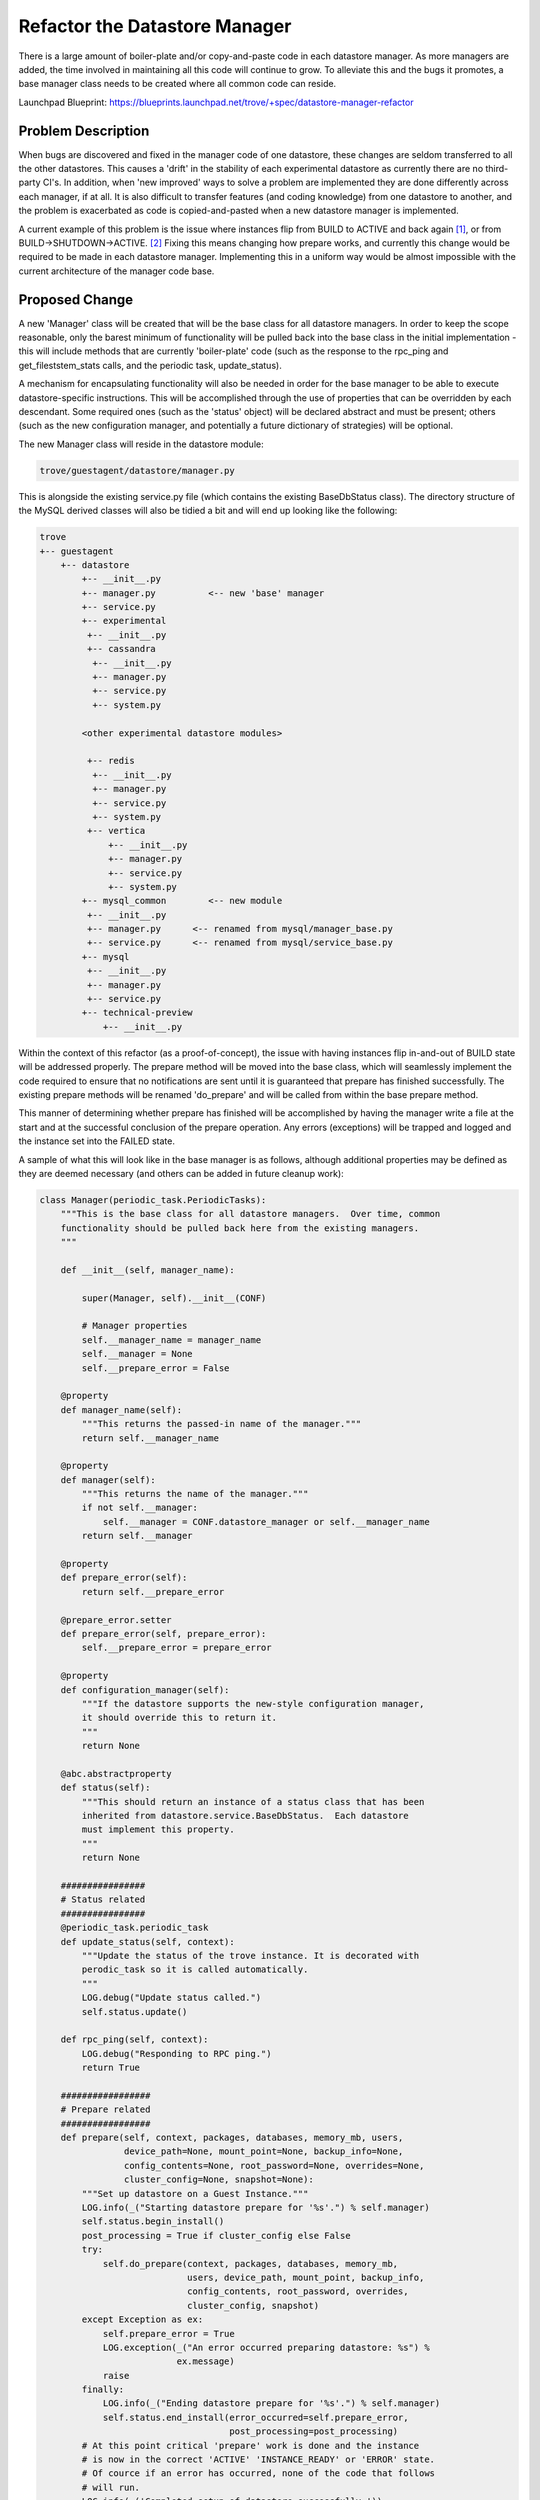 ..
    This work is licensed under a Creative Commons Attribution 3.0 Unported
    License.

    http://creativecommons.org/licenses/by/3.0/legalcode

    Sections of this template were taken directly from the Nova spec
    template at:
    https://github.com/openstack/nova-specs/blob/master/specs/juno-template.rst

..
    This template should be in ReSTructured text. The filename in the git
    repository should match the launchpad URL, for example a URL of
    https://blueprints.launchpad.net/trove/+spec/awesome-thing should be named
    awesome-thing.rst.

    Please do not delete any of the sections in this template.  If you
    have nothing to say for a whole section, just write: None

    Note: This comment may be removed if desired, however the license notice
    above should remain.


==============================
Refactor the Datastore Manager
==============================

.. If section numbers are desired, unindent this
    .. sectnum::

.. If a TOC is desired, unindent this
    .. contents::

There is a large amount of boiler-plate and/or copy-and-paste code in each
datastore manager.  As more managers are added, the time involved in
maintaining all this code will continue to grow. To alleviate this and the bugs
it promotes, a base manager class needs to be created where all common code can
reside.

Launchpad Blueprint:
https://blueprints.launchpad.net/trove/+spec/datastore-manager-refactor


Problem Description
===================

When bugs are discovered and fixed in the manager code of one datastore, these
changes are seldom transferred to all the other datastores.  This causes a
'drift' in the stability of each experimental datastore as currently there are
no third-party CI's.  In addition, when 'new improved' ways to solve a problem
are implemented they are done differently across each manager, if at all.  It
is also difficult to transfer features (and coding knowledge) from one
datastore to another, and the problem is exacerbated as code is
copied-and-pasted when a new datastore manager is implemented.

A current example of this problem is the issue where instances flip from BUILD
to ACTIVE and back again [1]_, or from BUILD->SHUTDOWN->ACTIVE. [2]_  Fixing
this means changing how prepare works, and currently this change would be
required to be made in each datastore manager.  Implementing this in a uniform
way would be almost impossible with the current architecture of the manager
code base.


Proposed Change
===============

A new 'Manager' class will be created that will be the base class for all
datastore managers.  In order to keep the scope reasonable, only the barest
minimum of functionality will be pulled back into the base class in the initial
implementation - this will include methods that are currently 'boiler-plate'
code (such as the response to the rpc_ping and get_fileststem_stats calls, and
the periodic task, update_status).

A mechanism for encapsulating functionality will also be needed in order for
the base manager to be able to execute datastore-specific instructions.  This
will be accomplished through the use of properties that can be overridden by
each descendant.  Some required ones (such as the 'status' object) will be
declared abstract and must be present; others (such as the new configuration
manager, and potentially a future dictionary of strategies) will be optional.

The new Manager class will reside in the datastore module:

.. code-block:: bash

    trove/guestagent/datastore/manager.py

This is alongside the existing service.py file (which contains the existing
BaseDbStatus class).  The directory structure of the MySQL derived classes will
also be tidied a bit and will end up looking like the following:

.. code-block:: bash

    trove
    +-- guestagent
        +-- datastore
            +-- __init__.py
            +-- manager.py          <-- new 'base' manager
            +-- service.py
            +-- experimental
             +-- __init__.py
             +-- cassandra
              +-- __init__.py
              +-- manager.py
              +-- service.py
              +-- system.py

            <other experimental datastore modules>

             +-- redis
              +-- __init__.py
              +-- manager.py
              +-- service.py
              +-- system.py
             +-- vertica
                 +-- __init__.py
                 +-- manager.py
                 +-- service.py
                 +-- system.py
            +-- mysql_common        <-- new module
             +-- __init__.py
             +-- manager.py      <-- renamed from mysql/manager_base.py
             +-- service.py      <-- renamed from mysql/service_base.py
            +-- mysql
             +-- __init__.py
             +-- manager.py
             +-- service.py
            +-- technical-preview
                +-- __init__.py


Within the context of this refactor (as a proof-of-concept), the issue with
having instances flip in-and-out of BUILD state will be addressed properly.
The prepare method will be moved into the base class, which will
seamlessly implement the code required to ensure that no notifications are
sent until it is guaranteed that prepare has finished successfully.  The
existing prepare methods will be renamed 'do_prepare' and will be called from
within the base prepare method.

This manner of determining whether prepare has finished will be accomplished by
having the manager write a file at the start and at the successful conclusion
of the prepare operation.  Any errors (exceptions) will be trapped and logged
and the instance set into the FAILED state.

A sample of what this will look like in the base manager is as follows,
although additional properties may be defined as they are deemed necessary (and
others can be added in future cleanup work):

.. code-block:: python

    class Manager(periodic_task.PeriodicTasks):
        """This is the base class for all datastore managers.  Over time, common
        functionality should be pulled back here from the existing managers.
        """

        def __init__(self, manager_name):

            super(Manager, self).__init__(CONF)

            # Manager properties
            self.__manager_name = manager_name
            self.__manager = None
            self.__prepare_error = False

        @property
        def manager_name(self):
            """This returns the passed-in name of the manager."""
            return self.__manager_name

        @property
        def manager(self):
            """This returns the name of the manager."""
            if not self.__manager:
                self.__manager = CONF.datastore_manager or self.__manager_name
            return self.__manager

        @property
        def prepare_error(self):
            return self.__prepare_error

        @prepare_error.setter
        def prepare_error(self, prepare_error):
            self.__prepare_error = prepare_error

        @property
        def configuration_manager(self):
            """If the datastore supports the new-style configuration manager,
            it should override this to return it.
            """
            return None

        @abc.abstractproperty
        def status(self):
            """This should return an instance of a status class that has been
            inherited from datastore.service.BaseDbStatus.  Each datastore
            must implement this property.
            """
            return None

        ################
        # Status related
        ################
        @periodic_task.periodic_task
        def update_status(self, context):
            """Update the status of the trove instance. It is decorated with
            perodic_task so it is called automatically.
            """
            LOG.debug("Update status called.")
            self.status.update()

        def rpc_ping(self, context):
            LOG.debug("Responding to RPC ping.")
            return True

        #################
        # Prepare related
        #################
        def prepare(self, context, packages, databases, memory_mb, users,
                    device_path=None, mount_point=None, backup_info=None,
                    config_contents=None, root_password=None, overrides=None,
                    cluster_config=None, snapshot=None):
            """Set up datastore on a Guest Instance."""
            LOG.info(_("Starting datastore prepare for '%s'.") % self.manager)
            self.status.begin_install()
            post_processing = True if cluster_config else False
            try:
                self.do_prepare(context, packages, databases, memory_mb,
                                users, device_path, mount_point, backup_info,
                                config_contents, root_password, overrides,
                                cluster_config, snapshot)
            except Exception as ex:
                self.prepare_error = True
                LOG.exception(_("An error occurred preparing datastore: %s") %
                              ex.message)
                raise
            finally:
                LOG.info(_("Ending datastore prepare for '%s'.") % self.manager)
                self.status.end_install(error_occurred=self.prepare_error,
                                        post_processing=post_processing)
            # At this point critical 'prepare' work is done and the instance
            # is now in the correct 'ACTIVE' 'INSTANCE_READY' or 'ERROR' state.
            # Of cource if an error has occurred, none of the code that follows
            # will run.
            LOG.info(_('Completed setup of datastore successfully.'))

            # We only create databases and users automatically for non-cluster
            # instances.
            if not cluster_config:
                try:
                    if databases:
                        LOG.debug('Calling add databases.')
                        self.create_database(context, databases)
                    if users:
                        LOG.debug('Calling add users.')
                        self.create_user(context, users)
                except Exception as ex:
                    LOG.exception(_("An error occurred creating databases/users: "
                                    "%s") % ex.message)
                    raise

            try:
                LOG.debug('Calling post_prepare.')
                self.post_prepare(context, packages, databases, memory_mb,
                                  users, device_path, mount_point, backup_info,
                                  config_contents, root_password, overrides,
                                  cluster_config, snapshot)
            except Exception as ex:
                LOG.exception(_("An error occurred in post prepare: %s") %
                              ex.message)
                raise

        @abc.abstractmethod
        def do_prepare(self, context, packages, databases, memory_mb, users,
                       device_path, mount_point, backup_info, config_contents,
                       root_password, overrides, cluster_config, snapshot):
            """This is called from prepare when the Trove instance first comes
            online.  'Prepare' is the first rpc message passed from the
            task manager.  do_prepare handles all the base configuration of
            the instance and is where the actual work is done.  Once this method
            completes, the datastore is considered either 'ready' for use (or
            for final connections to other datastores) or in an 'error' state,
            and the status is changed accordingly.  Each datastore must
            implement this method.
            """
            pass

        def post_prepare(self, context, packages, databases, memory_mb, users,
                         device_path, mount_point, backup_info, config_contents,
                         root_password, overrides, cluster_config, snapshot):
            """This is called after prepare has completed successfully.
            Processing done here should be limited to things that will not
            affect the actual 'running' status of the datastore (for example,
            creating databases and users, although these are now handled
            automatically).  Any exceptions are caught, logged and rethrown,
            however no status changes are made and the end-user will not be
            informed of the error.
            """
            LOG.debug('No post_prepare work has been defined.')
            pass

        #####################
        # File System related
        #####################
        def get_filesystem_stats(self, context, fs_path):
            """Gets the filesystem stats for the path given."""
            # TODO(peterstac) - note that fs_path is not used in this method.
            mount_point = CONF.get(self.manager).mount_point
            LOG.debug("Getting file system stats for '%s'" % mount_point)
            return dbaas.get_filesystem_volume_stats(mount_point)

        #################
        # Cluster related
        #################
        def cluster_complete(self, context):
            LOG.debug("Cluster creation complete, starting status checks.")
            self.status.end_install()


The base service class will be enhanced to contain the necessary methods to
set a flag denoting whether prepare has finished of not.  This will look
something like the following (only new code is shown):

.. code-block:: python

    class BaseDbStatus(object):

        GUESTAGENT_DIR = '~'
        PREPARE_START_FILENAME = '.guestagent.prepare.start'
        PREPARE_END_FILENAME = '.guestagent.prepare.end'

        def __init__(self):
            self._prepare_completed = None

        @property
        def prepare_completed(self):
            if self._prepare_completed is None:
                # Force the file check
                self.prepare_completed = None
            return self._prepare_completed

        @prepare_completed.setter
        def prepare_completed(self, value):
            # Set the value based on the existence of the file; 'value' is
            # ignored
            # This is required as the value of prepare_completed is cached,
            # so this must be referenced any time the existence of the
            # file changes
            self._prepare_completed = os.path.isfile(
                guestagent_utils.build_file_path(
                    self.GUESTAGENT_DIR, self.PREPARE_END_FILENAME))

        def begin_install(self):
            """Called right before DB is prepared."""
            prepare_start_file = guestagent_utils.build_file_path(
                self.GUESTAGENT_DIR, self.PREPARE_START_FILENAME)
            operating_system.write_file(prepare_start_file, '')
            self.prepare_completed = False

            self.set_status(instance.ServiceStatuses.BUILDING, True)

        def end_install(self, error_occurred=False, post_processing=False):
            """Called after prepare completes."""

            # Set the "we're done" flag if there's no error and
            # no post_processing is necessary
            if not (error_occurred or post_processing):
                prepare_end_file = guestagent_utils.build_file_path(
                    self.GUESTAGENT_DIR, self.PREPARE_END_FILENAME)
                operating_system.write_file(prepare_end_file, '')
                self.prepare_completed = True

            final_status = None
            if error_occurred:
                final_status = instance.ServiceStatuses.FAILED
            elif post_processing:
                final_status = instance.ServiceStatuses.INSTANCE_READY

            if final_status:
                LOG.info(_("Set final status to %s.") % final_status)
                self.set_status(final_status, force=True)
            else:
                self._end_install_or_restart(True)

        def end_restart(self):
            self.restart_mode = False
            LOG.info(_("Ending restart."))
            self._end_install_or_restart(False)

        def _end_install_or_restart(self, force):
            """Called after DB is installed or restarted.
            Updates the database with the actual DB server status.
            """
            real_status = self._get_actual_db_status()
            LOG.info(_("Current database status is '%s'.") % real_status)
            self.set_status(real_status, force=force)

        @property
        def is_installed(self):
            """This is for compatibility - it may be removed during further
            cleanup.
            """
            return self.prepare_completed

        def set_status(self, status, force=False):
            """Use conductor to update the DB app status."""

            if force or self.is_installed:
                LOG.debug("Casting set_status message to conductor "
                          "(status is '%s')." % status.description)
                context = trove_context.TroveContext()

                heartbeat = {'service_status': status.description}
                conductor_api.API(context).heartbeat(
                    CONF.guest_id, heartbeat, sent=timeutils.float_utcnow())
                LOG.debug("Successfully cast set_status.")
                self.status = status
            else:
                LOG.debug("Prepare has not completed yet, skipping heartbeat.")


Configuration
-------------

No configuration changes are anticipated.


Database
--------

None


Public API
----------

None


Public API Security
-------------------

None


Python API
----------

None


CLI (python-troveclient)
------------------------

None


Internal API
------------

The ServiceStatuses.BUILD_PENDING state has been renamed to
ServiceStatuses.INSTANCE_READY to better reflect the instance's actual state.
The value displayed will remain 'BUILD' so that there should be no outward
differences and thus backwards compatibility will be maintained.


Guest Agent
-----------

This change should not affect any behavior on the Guest Agent.  The current
tests should be adequate to ensure that the change is fully compatible with the
rest of the code base.


Alternatives
------------

One suggestion as to how to fix the prepare issue was to use Nova metadata,
which is available on the guest instance.  If it is decided that this would be
useful, it could be added in addition to the proposed method as a means of
notification only.


Dashboard Impact (UX)
=====================

TBD (section added after approval)


Implementation
==============

Assignee(s)
-----------

Primary assignee:
  <peterstac>


Milestones
----------

Target Milestone for completion:
  eg. Mitaka-1


Work Items
----------

All changes will be done in the context of a single task.


Upgrade Implications
====================

None are anticipated.


Dependencies
============

None


Testing
=======

The unittests will be modified as necessary, however minimal changes will be
made in this regard as well.  In order to keep the changes as small as
possible, refactoring the tests will also be done in stages with only the bare
minimum done to start and the remainder being left to a future date.  The
future work would include testing the base class thoroughly and then removing
all the corresponding tests from the derived classes.

The int-tests should continue to run as always, and will be used to determine
that no fundamental changes have been made to the implementation, with the
exception of the bug fixes (and they should just lead to greater stability in
the test infrastructure).


Documentation Impact
====================

Since all the changes are implementation related, no documentation changes are
foreseen.


References
==========

.. [1] https://bugs.launchpad.net/trove/+bug/1482795

.. [2] https://bugs.launchpad.net/trove/+bug/1487233

Appendix
========

None
